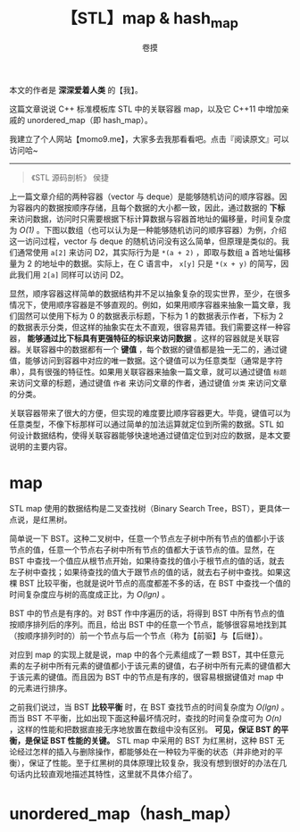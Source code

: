 #+TITLE: 【STL】map & hash_map
#+AUTHOR: 卷摸

#+Style: <link rel="stylesheet" href="../org.css">
#+options: ^:nil

本文的作者是 *深深爱着人类* 的【我】。

这篇文章说说 C++ 标准模板库 STL 中的关联容器 map，以及它 C++11 中增加亲戚的 unordered_map（即 hash_map）。

我建立了个人网站【momo9.me】，大家多去我那看看吧。点击『阅读原文』可以访问哈~

-----

#+begin_quote
《STL 源码剖析》 侯捷
#+end_quote

上一篇文章介绍的两种容器（vector 与 deque）是能够随机访问的顺序容器。因为容器内的数据按顺序存储，且每个数据的大小都一致，因此，通过数据的 *下标* 来访问数据，访问时只需要根据下标计算数据与容器首地址的偏移量，时间复杂度为 /O(1)/ 。下图以数组（也可以认为是一种能够随机访问的顺序容器）为例，介绍这一访问过程，vector 与 deque 的随机访问没有这么简单，但原理是类似的。我们通常使用 =a[2]= 来访问 D2，其实际行为是 =*(a + 2)= ，即取与数组 a 首地址偏移量为 2 的地址中的数据。实际上，在 C 语言中， =x[y]= 只是 =*(x + y)= 的简写，因此我们用 =2[a]= 同样可以访问 D2。

[[./array.gif]]

显然，顺序容器这样简单的数据结构并不足以抽象复杂的现实世界，至少，在很多情况下，使用顺序容器是不够直观的。例如，如果用顺序容器来抽象一篇文章，我们固然可以使用下标为 0 的数据表示标题，下标为 1 的数据表示作者，下标为 2 的数据表示分类，但这样的抽象实在太不直观，很容易弄错。我们需要这样一种容器， *能够通过比下标具有更强特征的标识来访问数据* 。这样的容器就是关联容器。关联容器中的数据都有一个 *键值* ，每个数据的键值都是独一无二的，通过键值，能够访问到容器中对应的唯一数据。这个键值可以为任意类型（通常是字符串），具有很强的特征性。如果用关联容器来抽象一篇文章，就可以通过键值 =标题= 来访问文章的标题，通过键值 =作者= 来访问文章的作者，通过键值 =分类= 来访问文章的分类。

[[./seq&ass.gif]]

关联容器带来了很大的方便，但实现的难度要比顺序容器更大。毕竟，键值可以为任意类型，不像下标那样可以通过简单的加法运算就定位到所需的数据。STL 如何设计数据结构，使得关联容器能够快速地通过键值定位到对应的数据，是本文要说明的主要内容。

* map

STL map 使用的数据结构是二叉查找树（Binary Search Tree，BST），更具体一点说，是红黑树。

简单说一下 BST。这种二叉树中，任意一个节点左子树中所有节点的值都小于该节点的值，任意一个节点右子树中所有节点的值都大于该节点的值。显然，在 BST 中查找一个值应从根节点开始，如果待查找的值小于根节点的值的话，就去左子树中查找；如果待查找的值大于跟节点的值的话，就去右子树中查找。如果这棵 BST 比较平衡，也就是说叶节点的高度都差不多的话，在 BST 中查找一个值的时间复杂度应与树的高度成正比，为 /O(lgn)/ 。

[[./bst.gif]]

BST 中的节点是有序的。对 BST 作中序遍历的话，将得到 BST 中所有节点的值按顺序排列后的序列。而且，给出 BST 中的任意一个节点，能够很容易地找到其（按顺序排列时的）前一个节点与后一个节点（称为【前驱】与【后继】）。

对应到 map 的实现上就是说，map 中的各个元素组成了一颗 BST，其中任意元素的左子树中所有元素的键值都小于该元素的键值，右子树中所有元素的键值都大于该元素的键值。而且因为 BST 中的节点是有序的，很容易根据键值对 map 中的元素进行排序。

之前我们说过，当 BST *比较平衡* 时，在 BST 查找节点的时间复杂度为 /O(lgn)/ 。而当 BST 不平衡，比如出现下面这种最坏情况时，查找的时间复杂度可为 /O(n)/ ，这样的性能和把数据直接无序地放置在数组中没有区别。 *可见，保证 BST 的平衡，是保证 BST 性能的关键。* STL map 中采用的 BST 为红黑树，这种 BST 无论经过怎样的插入与删除操作，都能够处在一种较为平衡的状态（并非绝对的平衡），保证了性能。至于红黑树的具体原理比较复杂，我没有想到很好的办法在几句话内比较直观地描述其特性，这里就不具体介绍了。

[[./unbalanced.gif]]

* unordered_map（hash_map）
